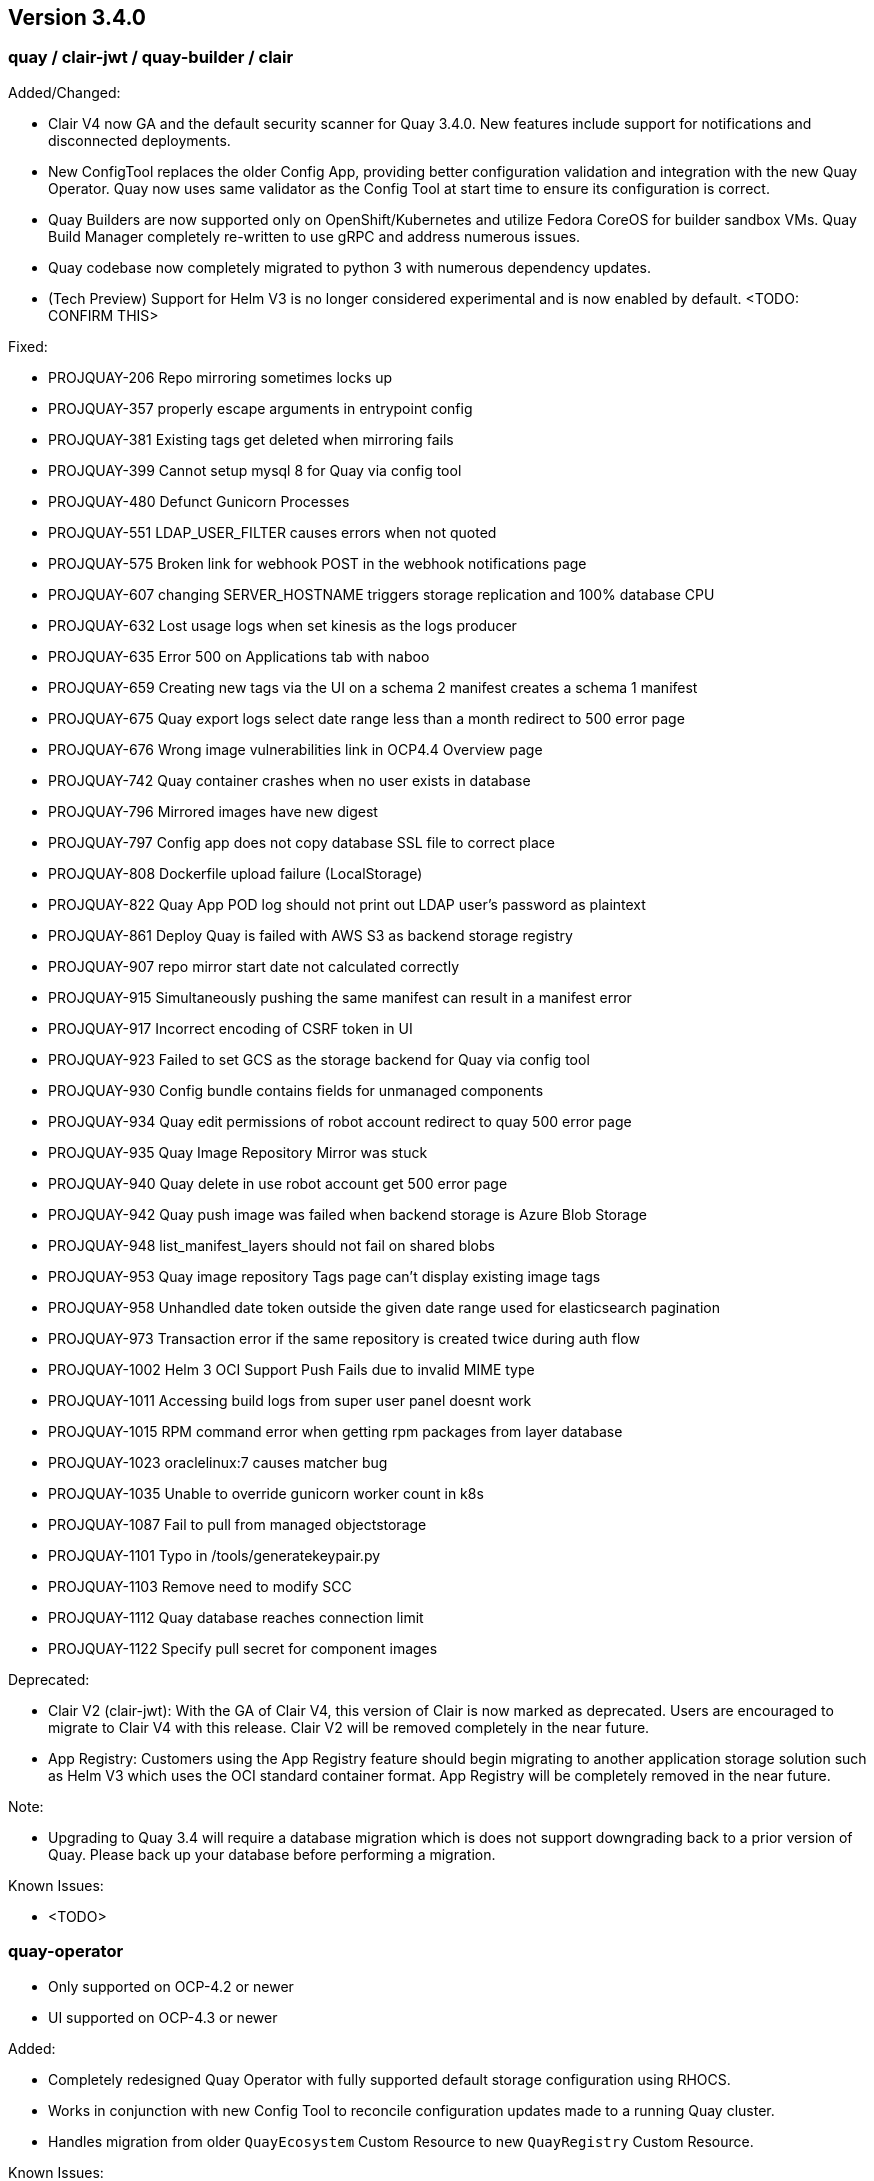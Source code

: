 [[rn-3-400]]
== Version 3.4.0

=== quay / clair-jwt / quay-builder / clair

Added/Changed:

* Clair V4 now GA and the default security scanner for Quay 3.4.0.  New features include support for notifications and disconnected deployments.
* New ConfigTool replaces the older Config App, providing better configuration validation and integration with the new Quay Operator.  Quay now uses same validator as the Config Tool at start time to ensure its configuration is correct.
* Quay Builders are now supported only on OpenShift/Kubernetes and utilize Fedora CoreOS for builder sandbox VMs.  Quay Build Manager completely re-written to use gRPC and address numerous issues.
* Quay codebase now completely migrated to python 3 with numerous dependency updates.
* (Tech Preview) Support for Helm V3 is no longer considered experimental and is now enabled by default.
    <TODO: CONFIRM THIS>

Fixed:

* PROJQUAY-206	Repo mirroring sometimes locks up
* PROJQUAY-357	properly escape arguments in entrypoint config
* PROJQUAY-381	Existing tags get deleted when mirroring fails
* PROJQUAY-399	Cannot setup mysql 8 for Quay via config tool
* PROJQUAY-480	Defunct Gunicorn Processes
* PROJQUAY-551	LDAP_USER_FILTER causes errors when not quoted
* PROJQUAY-575	Broken link for webhook POST in the webhook notifications page
* PROJQUAY-607	changing SERVER_HOSTNAME triggers storage replication and 100% database CPU
* PROJQUAY-632	Lost usage logs when set kinesis as the logs producer
* PROJQUAY-635	Error 500 on Applications tab with naboo
* PROJQUAY-659	Creating new tags via the UI on a schema 2 manifest creates a schema 1 manifest
* PROJQUAY-675	Quay export logs select date range less than a month redirect to 500 error page
* PROJQUAY-676	Wrong image vulnerabilities link in OCP4.4 Overview page
* PROJQUAY-742	Quay container crashes when no user exists in database
* PROJQUAY-796	Mirrored images have new digest
* PROJQUAY-797	Config app does not copy database SSL file to correct place 
* PROJQUAY-808	Dockerfile upload failure (LocalStorage)
* PROJQUAY-822	Quay App POD log should not print out LDAP user's password as plaintext
* PROJQUAY-861	Deploy Quay is failed with AWS S3 as backend storage registry
* PROJQUAY-907	repo mirror start date not calculated correctly
* PROJQUAY-915	Simultaneously pushing the same manifest can result in a manifest error
* PROJQUAY-917	Incorrect encoding of CSRF token in UI
* PROJQUAY-923	Failed to set GCS as the storage backend for Quay via config tool
* PROJQUAY-930	Config bundle contains fields for unmanaged components
* PROJQUAY-934	Quay edit permissions of robot account redirect to quay 500 error page
* PROJQUAY-935	Quay Image Repository Mirror was stuck 
* PROJQUAY-940	Quay delete in use robot account get 500 error page
* PROJQUAY-942	Quay push image was failed when backend storage is Azure Blob Storage
* PROJQUAY-948	list_manifest_layers should not fail on shared blobs
* PROJQUAY-953	Quay image repository Tags page can't display existing image tags
* PROJQUAY-958	Unhandled date token outside the given date range used for elasticsearch pagination
* PROJQUAY-973	Transaction error if the same repository is created twice during auth flow
* PROJQUAY-1002	Helm 3 OCI Support Push Fails due to invalid MIME type
* PROJQUAY-1011	Accessing build logs from super user panel doesnt work
* PROJQUAY-1015	RPM command error when getting rpm packages from layer database    
* PROJQUAY-1023	oraclelinux:7 causes matcher bug    
* PROJQUAY-1035	Unable to override gunicorn worker count in k8s
* PROJQUAY-1087	Fail to pull from managed objectstorage
* PROJQUAY-1101	Typo in /tools/generatekeypair.py
* PROJQUAY-1103	Remove need to modify SCC 
* PROJQUAY-1112	Quay database reaches connection limit
* PROJQUAY-1122	Specify pull secret for component images


Deprecated:

* Clair V2 (clair-jwt): With the GA of Clair V4, this version of Clair is now marked as deprecated.  Users are encouraged to migrate to Clair V4 with this release.  Clair V2 will be removed completely in the near future.
* App Registry: Customers using the App Registry feature should begin migrating to another application storage solution such as Helm V3 which uses the OCI standard container format.  App Registry will be completely removed in the near future.

Note:

* Upgrading to Quay 3.4 will require a database migration which is does not support downgrading back to a prior version of Quay.  Please back up your database before performing a migration.

Known Issues:

* <TODO>


=== quay-operator

* Only supported on OCP-4.2 or newer
* UI supported on OCP-4.3 or newer

Added:

* Completely redesigned Quay Operator with fully supported default storage configuration using RHOCS.
* Works in conjunction with new Config Tool to reconcile configuration updates made to a running Quay cluster.
* Handles migration from older `QuayEcosystem` Custom Resource to new `QuayRegistry` Custom Resource.

Known Issues:

* <TODO>


=== quay-container-security-operator


* Only supported on OCP-4.2 or newer

Fixed:

* PROJQUAY-676  Wrong image vulnerabilities link in OCP4.4 Overview page


=== quay-openshift-bridge-operator

Note:  <TODO- CONFIRM THESE>

* Only supported on OCP-4.2 or newer


link:https://access.redhat.com/documentation/en-us/red_hat_quay/{producty}/html-single/red_hat_quay_release_notes#rn-3-400[Link to this Release]
